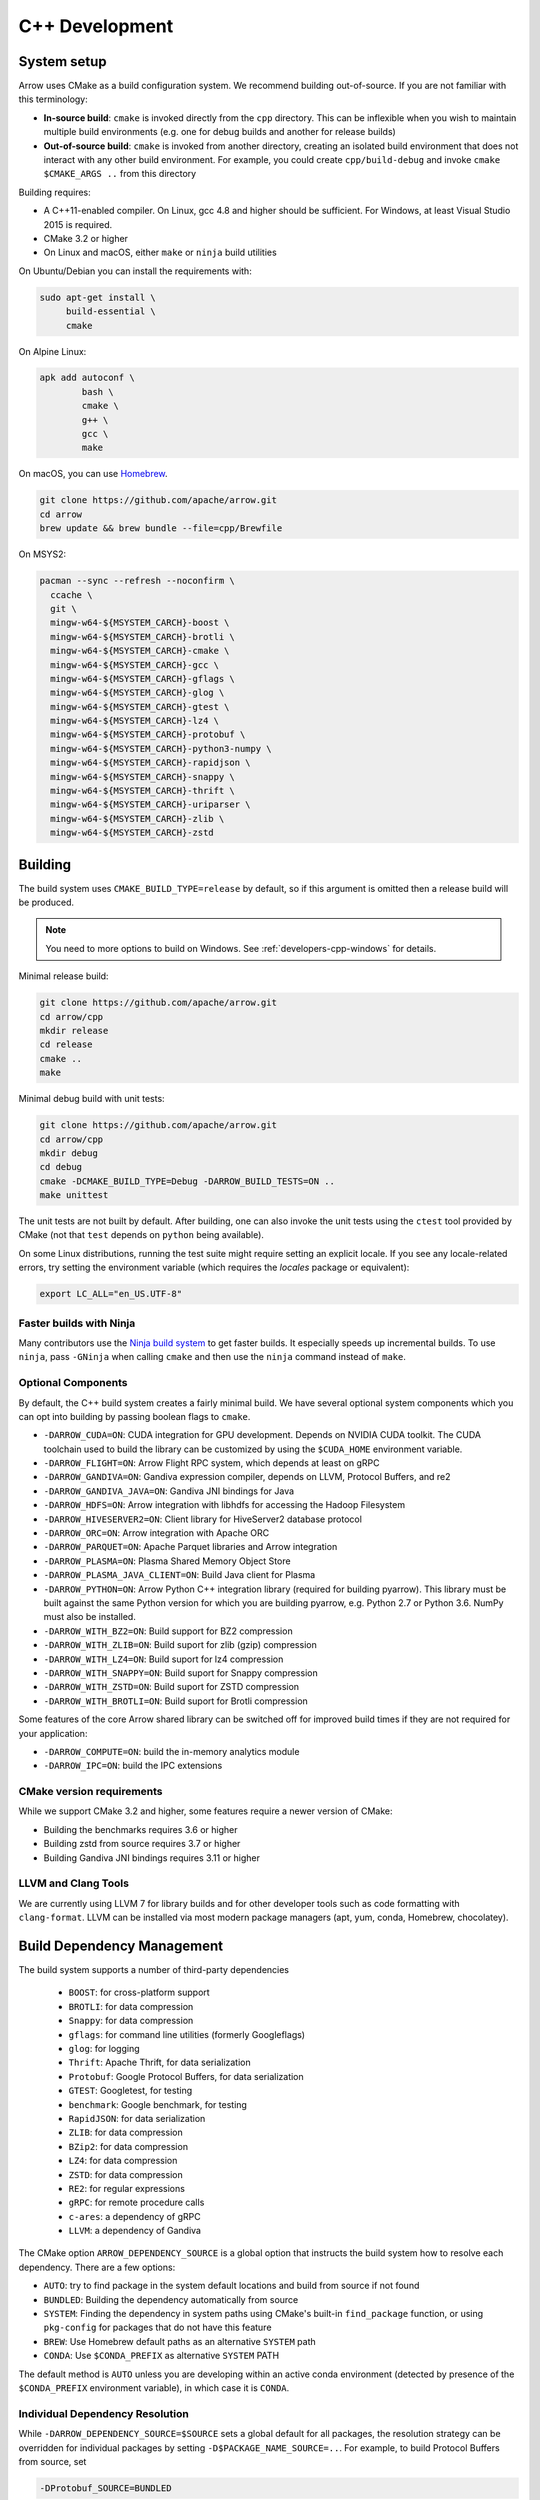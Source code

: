 .. Licensed to the Apache Software Foundation (ASF) under one
.. or more contributor license agreements.  See the NOTICE file
.. distributed with this work for additional information
.. regarding copyright ownership.  The ASF licenses this file
.. to you under the Apache License, Version 2.0 (the
.. "License"); you may not use this file except in compliance
.. with the License.  You may obtain a copy of the License at

..   http://www.apache.org/licenses/LICENSE-2.0

.. Unless required by applicable law or agreed to in writing,
.. software distributed under the License is distributed on an
.. "AS IS" BASIS, WITHOUT WARRANTIES OR CONDITIONS OF ANY
.. KIND, either express or implied.  See the License for the
.. specific language governing permissions and limitations
.. under the License.

.. _cpp-development:

***************
C++ Development
***************

System setup
============

Arrow uses CMake as a build configuration system. We recommend building
out-of-source. If you are not familiar with this terminology:

* **In-source build**: ``cmake`` is invoked directly from the ``cpp``
  directory. This can be inflexible when you wish to maintain multiple build
  environments (e.g. one for debug builds and another for release builds)
* **Out-of-source build**: ``cmake`` is invoked from another directory,
  creating an isolated build environment that does not interact with any other
  build environment. For example, you could create ``cpp/build-debug`` and
  invoke ``cmake $CMAKE_ARGS ..`` from this directory

Building requires:

* A C++11-enabled compiler. On Linux, gcc 4.8 and higher should be
  sufficient. For Windows, at least Visual Studio 2015 is required.
* CMake 3.2 or higher
* On Linux and macOS, either ``make`` or ``ninja`` build utilities

On Ubuntu/Debian you can install the requirements with:

.. code-block:: shell

   sudo apt-get install \
        build-essential \
        cmake

On Alpine Linux:

.. code-block:: shell

   apk add autoconf \
           bash \
           cmake \
           g++ \
           gcc \
           make

On macOS, you can use `Homebrew <https://brew.sh/>`_.

.. code-block:: shell

   git clone https://github.com/apache/arrow.git
   cd arrow
   brew update && brew bundle --file=cpp/Brewfile

On MSYS2:

.. code-block:: shell

   pacman --sync --refresh --noconfirm \
     ccache \
     git \
     mingw-w64-${MSYSTEM_CARCH}-boost \
     mingw-w64-${MSYSTEM_CARCH}-brotli \
     mingw-w64-${MSYSTEM_CARCH}-cmake \
     mingw-w64-${MSYSTEM_CARCH}-gcc \
     mingw-w64-${MSYSTEM_CARCH}-gflags \
     mingw-w64-${MSYSTEM_CARCH}-glog \
     mingw-w64-${MSYSTEM_CARCH}-gtest \
     mingw-w64-${MSYSTEM_CARCH}-lz4 \
     mingw-w64-${MSYSTEM_CARCH}-protobuf \
     mingw-w64-${MSYSTEM_CARCH}-python3-numpy \
     mingw-w64-${MSYSTEM_CARCH}-rapidjson \
     mingw-w64-${MSYSTEM_CARCH}-snappy \
     mingw-w64-${MSYSTEM_CARCH}-thrift \
     mingw-w64-${MSYSTEM_CARCH}-uriparser \
     mingw-w64-${MSYSTEM_CARCH}-zlib \
     mingw-w64-${MSYSTEM_CARCH}-zstd

Building
========

The build system uses ``CMAKE_BUILD_TYPE=release`` by default, so if this
argument is omitted then a release build will be produced.

.. note::

   You need to more options to build on Windows. See
   :ref:`developers-cpp-windows` for details.

Minimal release build:

.. code-block:: shell

   git clone https://github.com/apache/arrow.git
   cd arrow/cpp
   mkdir release
   cd release
   cmake ..
   make

Minimal debug build with unit tests:

.. code-block:: shell

   git clone https://github.com/apache/arrow.git
   cd arrow/cpp
   mkdir debug
   cd debug
   cmake -DCMAKE_BUILD_TYPE=Debug -DARROW_BUILD_TESTS=ON ..
   make unittest

The unit tests are not built by default. After building, one can also invoke
the unit tests using the ``ctest`` tool provided by CMake (not that ``test``
depends on ``python`` being available).

On some Linux distributions, running the test suite might require setting an
explicit locale. If you see any locale-related errors, try setting the
environment variable (which requires the `locales` package or equivalent):

.. code-block:: shell

   export LC_ALL="en_US.UTF-8"

Faster builds with Ninja
~~~~~~~~~~~~~~~~~~~~~~~~

Many contributors use the `Ninja build system <https://ninja-build.org/>`_ to
get faster builds. It especially speeds up incremental builds. To use
``ninja``, pass ``-GNinja`` when calling ``cmake`` and then use the ``ninja``
command instead of ``make``.

Optional Components
~~~~~~~~~~~~~~~~~~~

By default, the C++ build system creates a fairly minimal build. We have
several optional system components which you can opt into building by passing
boolean flags to ``cmake``.

* ``-DARROW_CUDA=ON``: CUDA integration for GPU development. Depends on NVIDIA
  CUDA toolkit. The CUDA toolchain used to build the library can be customized
  by using the ``$CUDA_HOME`` environment variable.
* ``-DARROW_FLIGHT=ON``: Arrow Flight RPC system, which depends at least on
  gRPC
* ``-DARROW_GANDIVA=ON``: Gandiva expression compiler, depends on LLVM,
  Protocol Buffers, and re2
* ``-DARROW_GANDIVA_JAVA=ON``: Gandiva JNI bindings for Java
* ``-DARROW_HDFS=ON``: Arrow integration with libhdfs for accessing the Hadoop
  Filesystem
* ``-DARROW_HIVESERVER2=ON``: Client library for HiveServer2 database protocol
* ``-DARROW_ORC=ON``: Arrow integration with Apache ORC
* ``-DARROW_PARQUET=ON``: Apache Parquet libraries and Arrow integration
* ``-DARROW_PLASMA=ON``: Plasma Shared Memory Object Store
* ``-DARROW_PLASMA_JAVA_CLIENT=ON``: Build Java client for Plasma
* ``-DARROW_PYTHON=ON``: Arrow Python C++ integration library (required for
  building pyarrow). This library must be built against the same Python version
  for which you are building pyarrow, e.g. Python 2.7 or Python 3.6. NumPy must
  also be installed.
* ``-DARROW_WITH_BZ2=ON``: Build support for BZ2 compression
* ``-DARROW_WITH_ZLIB=ON``: Build suport for zlib (gzip) compression
* ``-DARROW_WITH_LZ4=ON``: Build suport for lz4 compression
* ``-DARROW_WITH_SNAPPY=ON``: Build suport for Snappy compression
* ``-DARROW_WITH_ZSTD=ON``: Build suport for ZSTD compression
* ``-DARROW_WITH_BROTLI=ON``: Build suport for Brotli compression

Some features of the core Arrow shared library can be switched off for improved
build times if they are not required for your application:

* ``-DARROW_COMPUTE=ON``: build the in-memory analytics module
* ``-DARROW_IPC=ON``: build the IPC extensions

CMake version requirements
~~~~~~~~~~~~~~~~~~~~~~~~~~

While we support CMake 3.2 and higher, some features require a newer version of
CMake:

* Building the benchmarks requires 3.6 or higher
* Building zstd from source requires 3.7 or higher
* Building Gandiva JNI bindings requires 3.11 or higher

LLVM and Clang Tools
~~~~~~~~~~~~~~~~~~~~

We are currently using LLVM 7 for library builds and for other developer tools
such as code formatting with ``clang-format``. LLVM can be installed via most
modern package managers (apt, yum, conda, Homebrew, chocolatey).

.. _cpp-build-dependency-management:

Build Dependency Management
===========================

The build system supports a number of third-party dependencies

  * ``BOOST``: for cross-platform support
  * ``BROTLI``: for data compression
  * ``Snappy``: for data compression
  * ``gflags``: for command line utilities (formerly Googleflags)
  * ``glog``: for logging
  * ``Thrift``: Apache Thrift, for data serialization
  * ``Protobuf``: Google Protocol Buffers, for data serialization
  * ``GTEST``: Googletest, for testing
  * ``benchmark``: Google benchmark, for testing
  * ``RapidJSON``: for data serialization
  * ``ZLIB``: for data compression
  * ``BZip2``: for data compression
  * ``LZ4``: for data compression
  * ``ZSTD``: for data compression
  * ``RE2``: for regular expressions
  * ``gRPC``: for remote procedure calls
  * ``c-ares``: a dependency of gRPC
  * ``LLVM``: a dependency of Gandiva

The CMake option ``ARROW_DEPENDENCY_SOURCE`` is a global option that instructs
the build system how to resolve each dependency. There are a few options:

* ``AUTO``: try to find package in the system default locations and build from
  source if not found
* ``BUNDLED``: Building the dependency automatically from source
* ``SYSTEM``: Finding the dependency in system paths using CMake's built-in
  ``find_package`` function, or using ``pkg-config`` for packages that do not
  have this feature
* ``BREW``: Use Homebrew default paths as an alternative ``SYSTEM`` path
* ``CONDA``: Use ``$CONDA_PREFIX`` as alternative ``SYSTEM`` PATH

The default method is ``AUTO`` unless you are developing within an active conda
environment (detected by presence of the ``$CONDA_PREFIX`` environment
variable), in which case it is ``CONDA``.

Individual Dependency Resolution
~~~~~~~~~~~~~~~~~~~~~~~~~~~~~~~~

While ``-DARROW_DEPENDENCY_SOURCE=$SOURCE`` sets a global default for all
packages, the resolution strategy can be overridden for individual packages by
setting ``-D$PACKAGE_NAME_SOURCE=..``. For example, to build Protocol Buffers
from source, set

.. code-block:: shell

   -DProtobuf_SOURCE=BUNDLED

This variable is unfortunately case-sensitive; the name used for each package
is listed above, but the most up-to-date listing can be found in
`cpp/cmake_modules/ThirdpartyToolchain.cmake <https://github.com/apache/arrow/blob/master/cpp/cmake_modules/ThirdpartyToolchain.cmake>`_.

Bundled Dependency Versions
~~~~~~~~~~~~~~~~~~~~~~~~~~~

When using the ``BUNDLED`` method to build a dependency from source, the
version number from ``cpp/thirdparty/versions.txt`` is used. There is also a
dependency source downloader script (see below), which can be used to set up
offline builds.

Boost-related Options
~~~~~~~~~~~~~~~~~~~~~

We depend on some Boost C++ libraries for cross-platform suport. In most cases,
the Boost version available in your package manager may be new enough, and the
build system will find it automatically. If you have Boost installed in a
non-standard location, you can specify it by passing
``-DBOOST_ROOT=$MY_BOOST_ROOT`` or setting the ``BOOST_ROOT`` environment
variable.

Offline Builds
~~~~~~~~~~~~~~

If you do not use the above variables to direct the Arrow build system to
preinstalled dependencies, they will be built automatically by the Arrow build
system. The source archive for each dependency will be downloaded via the
internet, which can cause issues in environments with limited access to the
internet.

To enable offline builds, you can download the source artifacts yourself and
use environment variables of the form ``ARROW_$LIBRARY_URL`` to direct the
build system to read from a local file rather than accessing the internet.

To make this easier for you, we have prepared a script
``thirdparty/download_dependencies.sh`` which will download the correct version
of each dependency to a directory of your choosing. It will print a list of
bash-style environment variable statements at the end to use for your build
script.

.. code-block:: shell

   # Download tarballs into $HOME/arrow-thirdparty
   $ ./thirdparty/download_dependencies.sh $HOME/arrow-thirdparty

You can then invoke CMake to create the build directory and it will use the
declared environment variable pointing to downloaded archives instead of
downloading them (one for each build dir!).

General C++ Development
=======================

This section provides information for developers who wish to contribute to the
C++ codebase.

.. note::

   Since most of the project's developers work on Linux or macOS, not all
   features or developer tools are uniformly supported on Windows. If you are
   on Windows, have a look at :ref:`developers-cpp-windows`.

Compiler warning levels
~~~~~~~~~~~~~~~~~~~~~~~

The ``BUILD_WARNING_LEVEL`` CMake option switches between sets of predetermined
compiler warning levels that we use for code tidiness. For release builds, the
default warning level is ``PRODUCTION``, while for debug builds the default is
``CHECKIN``.

When using ``CHECKIN`` for debug builds, ``-Werror`` is added when using gcc
and clang, causing build failures for any warning, and ``/WX`` is set with MSVC
having the same effect.

Code Style, Linting, and CI
~~~~~~~~~~~~~~~~~~~~~~~~~~~

This project follows `Google's C++ Style Guide
<https://google.github.io/styleguide/cppguide.html>`_ with minor exceptions:

* We relax the line length restriction to 90 characters.
* We use the ``NULLPTR`` macro in header files (instead of ``nullptr``) defined
  in ``src/arrow/util/macros.h`` to support building C++/CLI (ARROW-1134)

Our continuous integration builds in Travis CI and Appveyor run the unit test
suites on a variety of platforms and configuration, including using
``valgrind`` to check for memory leaks or bad memory accesses. In addition, the
codebase is subjected to a number of code style and code cleanliness checks.

In order to have a passing CI build, your modified git branch must pass the
following checks:

* C++ builds with the project's active version of ``clang`` without
  compiler warnings with ``-DBUILD_WARNING_LEVEL=CHECKIN``. Note that
  there are classes of warnings (such as `-Wdocumentation`, see more
  on this below) that are not caught by `gcc`.
* C++ unit test suite with valgrind enabled, use ``-DARROW_TEST_MEMCHECK=ON``
  when invoking CMake
* Passes cpplint checks, checked with ``make lint``
* Conforms to ``clang-format`` style, checked with ``make check-format``
* Passes C++/CLI header file checks, invoked with
  ``cpp/build-support/lint_cpp_cli.py cpp/src``
* CMake files pass style checks, can be fixed by running
  ``run-cmake-format.py`` from the root of the repository. This requires Python
  3 and `cmake_format <https://github.com/cheshirekow/cmake_format>`_ (note:
  this currently does not work on Windows)

In order to account for variations in the behavior of ``clang-format`` between
major versions of LLVM, we pin the version of ``clang-format`` used (current
LLVM 7).

Depending on how you installed clang-format, the build system may not be able
to find it. You can provide an explicit path to your LLVM installation (or the
root path for the clang tools) with the environment variable
`$CLANG_TOOLS_PATH` or by passing ``-DClangTools_PATH=$PATH_TO_CLANG_TOOLS`` when
invoking CMake.

To make linting more reproducible for everyone, we provide a ``docker-compose``
target that is executable from the root of the repository:

.. code-block:: shell

   docker-compose run lint

See :ref:`integration` for more information about the project's
``docker-compose`` configuration.

API Documentation
~~~~~~~~~~~~~~~~~

We use Doxygen style comments (``///``) in header files for comments
that we wish to show up in API documentation for classes and
functions.

When using ``clang`` and building with
``-DBUILD_WARNING_LEVEL=CHECKIN``, the ``-Wdocumentation`` flag is
used which checks for some common documnetation inconsistencies, like
documenting some, but not all function parameters with ``\param``. See
the `LLVM documentation warnings section
<https://releases.llvm.org/7.0.1/tools/clang/docs/DiagnosticsReference.html#wdocumentation>`_
for more about this.

While we publish the API documentation as part of the main Sphinx-based
documentation site, you can also build the C++ API documentation anytime using
Doxygen. Run the following command from the ``cpp/apidoc`` directory:

.. code-block:: shell

   doxygen Doxyfile

This requires `Doxygen <https://www.doxygen.org>`_ to be installed.

Modular Build Targets
~~~~~~~~~~~~~~~~~~~~~

Since there are several major parts of the C++ project, we have provided
modular CMake targets for building each library component, group of unit tests
and benchmarks, and their dependencies:

* ``make arrow`` for Arrow core libraries
* ``make parquet`` for Parquet libraries
* ``make gandiva`` for Gandiva (LLVM expression compiler) libraries
* ``make plasma`` for Plasma libraries, server

To build the unit tests or benchmarks, add ``-tests`` or ``-benchmarks`` to the
target name. So ``make arrow-tests`` will build the Arrow core unit
tests. Using the ``-all`` target, e.g. ``parquet-all``, will build everything.

If you wish to only build and install one or more project subcomponents, we
have provided the CMake option ``ARROW_OPTIONAL_INSTALL`` to only install
targets that have been built. For example, if you only wish to build the
Parquet libraries, its tests, and its dependencies, you can run:

.. code-block:: shell

   cmake .. -DARROW_PARQUET=ON \
         -DARROW_OPTIONAL_INSTALL=ON \
         -DARROW_BUILD_TESTS=ON
   make parquet
   make install

If you omit an explicit target when invoking ``make``, all targets will be
built.

Benchmarking
~~~~~~~~~~~~

Follow the directions for simple build except run cmake with the
``ARROW_BUILD_BENCHMARKS`` parameter set to ``ON``:

.. code-block:: shell

    cmake -DARROW_BUILD_TESTS=ON -DARROW_BUILD_BENCHMARKS=ON ..

and instead of make unittest run either ``make; ctest`` to run both unit tests
and benchmarks or ``make benchmark`` to run only the benchmarks. Benchmark logs
will be placed in the build directory under ``build/benchmark-logs``.

You can also invoke a single benchmark executable directly:

.. code-block:: shell

   ./release/arrow-builder-benchmark

The build system uses ``CMAKE_BUILD_TYPE=release`` by default which enables
compiler optimizations. It is also recommended to disable CPU throttling or
such hardware features as "Turbo Boost" to obtain more consistent and
comparable. benchmark results

Testing with LLVM AddressSanitizer
~~~~~~~~~~~~~~~~~~~~~~~~~~~~~~~~~~

To use AddressSanitizer (ASAN) to find bad memory accesses or leaks with LLVM,
pass ``-DARROW_USE_ASAN=ON`` when building. You must use clang to compile with
ASAN, and ``ARROW_USE_ASAN`` is mutually-exclusive with the valgrind option
``ARROW_TEST_MEMCHECK``.

Fuzz testing with libfuzzer
~~~~~~~~~~~~~~~~~~~~~~~~~~~

Fuzzers can help finding unhandled exceptions and problems with untrusted input
that may lead to crashes, security issues and undefined behavior. They do this
by generating random input data and observing the behavior of the executed
code. To build the fuzzer code, LLVM is required (GCC-based compilers won't
work). You can build them using the following code:

.. code-block:: shell

   export CC=clang
   export CXX=clang++
   cmake -DARROW_FUZZING=ON -DARROW_USE_ASAN=ON -DCMAKE_BUILD_TYPE=RelWithDebInfo ..
   make

``ARROW_FUZZING`` will enable building of fuzzer executables as well as enable the
addition of coverage helpers via ``ARROW_USE_COVERAGE``, so that the fuzzer can observe
the program execution.

It is also wise to enable some sanitizers like ``ARROW_USE_ASAN`` (see above), which
activates the address sanitizer. This way, we ensure that bad memory operations
provoked by the fuzzer will be found early. You may also enable other sanitizers as
well. Just keep in mind that some of them do not work together and some may result
in very long execution times, which will slow down the fuzzing procedure.

We use the ``RelWithDebInfo`` build type which is optimized ``Release`` but contains
debug information. Just using ``Debug`` would be too slow to get proper fuzzing
results and ``Release`` would make it impossible to get proper tracebacks. Also, some
bugs might (but hopefully are not) be specific to the release build due to
misoptimization.

Now you can start one of the fuzzer, e.g.:

.. code-block:: shell

   ./relwithdebinfo/arrow-ipc-fuzzing-test corpus

This will try to find a malformed input that crashes the payload. A corpus of
interesting inputs will be stored into the ``corpus`` directory. You can save and
share this with others if you want, or even pre-fill it with files to provide the
fuzzer with a warm-start. Apache provides a test corpus under
https://github.com/apache/arrow-testing. If a crash was found, the program will
show the stack trace as well as the input data. The input data will also be written
to a file named ``crash-<some id>``. After a problem was found this way, it should be
reported and fixed. Usually, the fuzzing process cannot be continued until the fix is
applied, since the fuzzer usually converts to the problem again. To debug the
underlying issue, you can use GDB:

.. code-block:: shell

   env ASAN_OPTIONS=abort_on_error=1 gdb -ex r --args ./relwithdebinfo/arrow-ipc-fuzzing-test crash-<some id>

For more options, use:

.. code-block:: shell

   ./relwithdebinfo/arrow-ipc-fuzzing-test -help=1

or visit the `libFuzzer documentation <https://llvm.org/docs/LibFuzzer.html>`_.

If you build fuzzers with ASAN, you need to set the ``ASAN_SYMBOLIZER_PATH``
environment variable to the absolute path of ``llvm-symbolizer``, which is a tool
that ships with LLVM.

.. code-block:: shell

   export ASAN_SYMBOLIZER_PATH=$(type -p llvm-symbolizer)

Note that some fuzzer builds currently reject paths with a version qualifier
(like ``llvm-sanitizer-5.0``). To overcome this, set an appropriate symlink
(here, when using LLVM 5.0):

.. code-block:: shell

   ln -sf /usr/bin/llvm-sanitizer-5.0 /usr/bin/llvm-sanitizer

There are some problems that may occur during the compilation process:

- libfuzzer was not distributed with your LLVM: ``ld: file not found: .../libLLVMFuzzer.a``
- your LLVM is too old: ``clang: error: unsupported argument 'fuzzer' to option 'fsanitize='``

Extra debugging help
~~~~~~~~~~~~~~~~~~~~

If you use the CMake option ``-DARROW_EXTRA_ERROR_CONTEXT=ON`` it will compile
the libraries with extra debugging information on error checks inside the
``RETURN_NOT_OK`` macro. In unit tests with ``ASSERT_OK``, this will yield error
outputs like:

.. code-block:: shell

   ../src/arrow/ipc/ipc-read-write-test.cc:609: Failure
   Failed
   ../src/arrow/ipc/metadata-internal.cc:508 code: TypeToFlatbuffer(fbb, *field.type(), &children, &layout, &type_enum, dictionary_memo, &type_offset)
   ../src/arrow/ipc/metadata-internal.cc:598 code: FieldToFlatbuffer(fbb, *schema.field(i), dictionary_memo, &offset)
   ../src/arrow/ipc/metadata-internal.cc:651 code: SchemaToFlatbuffer(fbb, schema, dictionary_memo, &fb_schema)
   ../src/arrow/ipc/writer.cc:697 code: WriteSchemaMessage(schema_, dictionary_memo_, &schema_fb)
   ../src/arrow/ipc/writer.cc:730 code: WriteSchema()
   ../src/arrow/ipc/writer.cc:755 code: schema_writer.Write(&dictionaries_)
   ../src/arrow/ipc/writer.cc:778 code: CheckStarted()
   ../src/arrow/ipc/ipc-read-write-test.cc:574 code: writer->WriteRecordBatch(batch)
   NotImplemented: Unable to convert type: decimal(19, 4)

Deprecations and API Changes
~~~~~~~~~~~~~~~~~~~~~~~~~~~~

We use the compiler definition ``ARROW_NO_DEPRECATED_API`` to disable APIs that
have been deprecated. It is a good practice to compile third party applications
with this flag to proactively catch and account for API changes.

Cleaning includes with include-what-you-use (IWYU)
~~~~~~~~~~~~~~~~~~~~~~~~~~~~~~~~~~~~~~~~~~~~~~~~~~

We occasionally use Google's `include-what-you-use
<https://github.com/include-what-you-use/include-what-you-use>`_ tool, also
known as IWYU, to remove unnecessary imports. Since setting up IWYU can be a
bit tedious, we provide a ``docker-compose`` target for running it on the C++
codebase:

.. code-block:: shell

   make -f Makefile.docker build-iwyu
   docker-compose run lint

Checking for ABI and API stability
~~~~~~~~~~~~~~~~~~~~~~~~~~~~~~~~~~

To build ABI compliance reports, you need to install the two tools
``abi-dumper`` and ``abi-compliance-checker``.

Build Arrow C++ in Debug mode, alternatively you could use ``-Og`` which also
builds with the necessary symbols but includes a bit of code optimization.
Once the build has finished, you can generate ABI reports using:

.. code-block:: shell

   abi-dumper -lver 9 debug/libarrow.so -o ABI-9.dump

The above version number is freely selectable. As we want to compare versions,
you should now ``git checkout`` the version you want to compare it to and re-run
the above command using a different version number. Once both reports are
generated, you can build a comparision report using

.. code-block:: shell

   abi-compliance-checker -l libarrow -d1 ABI-PY-9.dump -d2 ABI-PY-10.dump

The report is then generated in ``compat_reports/libarrow`` as a HTML.

.. _developers-cpp-windows:

Debugging with Xcode on macOS
~~~~~~~~~~~~~~~~~~~~~~~~~~~~~

Xcode is the IDE provided with macOS and can be use to develop and debug Arrow
by generating an Xcode project:

.. code-block:: shell

   cd cpp
   mkdir xcode-build
   cd xcode-build
   cmake .. -G Xcode -DARROW_BUILD_TESTS=ON -DCMAKE_BUILD_TYPE=DEBUG
   open arrow.xcodeproj

This will generate a project and open it in the Xcode app. As an alternative,
the command ``xcodebuild`` will perform a command-line build using the
generated project. It is recommended to use the "Automatically Create Schemes"
option when first launching the project.  Selecting an auto-generated scheme
will allow you to build and run a unittest with breakpoints enabled.

Developing on Windows
=====================

Like Linux and macOS, we have worked to enable builds to work "out of the box"
with CMake for a reasonably large subset of the project.

System Setup
~~~~~~~~~~~~

Microsoft provides the free Visual Studio Community edition. When doing
development in the the shell, you must initialize the development
environment.

For Visual Studio 2015, execute the following batch script:

.. code-block:: shell

   "C:\Program Files (x86)\Microsoft Visual Studio 14.0\VC\vcvarsall.bat" amd64

For Visual Studio 2017, the script is:

.. code-block:: shell

   "C:\Program Files (x86)\Microsoft Visual Studio\2017\Community\Common7\Tools\VsDevCmd.bat" -arch=amd64

One can configure a console emulator like `cmder <https://cmder.net/>`_ to
automatically launch this when starting a new development console.

Using conda-forge for build dependencies
~~~~~~~~~~~~~~~~~~~~~~~~~~~~~~~~~~~~~~~~

`Miniconda <https://conda.io/miniconda.html>`_ is a minimal Python distribution
including the `conda <https://conda.io>`_ package manager. Some memers of the
Apache Arrow community participate in the maintenance of `conda-forge
<https://conda-forge.org/>`_, a community-maintained cross-platform package
repository for conda.

To use ``conda-forge`` for your C++ build dependencies on Windows, first
download and install a 64-bit distribution from the `Miniconda homepage
<https://conda.io/miniconda.html>`_

To configure ``conda`` to use the ``conda-forge`` channel by default, launch a
command prompt (``cmd.exe``) and run the command:

.. code-block:: shell

   conda config --add channels conda-forge

Now, you can bootstrap a build environment (call from the root directory of the
Arrow codebase):

.. code-block:: shell

   conda create -y -n arrow-dev --file=ci\conda_env_cpp.yml

Then "activate" this conda environment with:

.. code-block:: shell

   activate arrow-dev

If the environment has been activated, the Arrow build system will
automatically see the ``%CONDA_PREFIX%`` environment variable and use that for
resolving the build dependencies. This is equivalent to setting

.. code-block:: shell

   -DARROW_DEPENDENCY_SOURCE=SYSTEM ^
   -DARROW_PACKAGE_PREFIX=%CONDA_PREFIX%\Library

Note that these packages are only supported for release builds. If you intend
to use ``-DCMAKE_BUILD_TYPE=debug`` then you must build the packages from
source.

.. note::

   If you run into any problems using conda packages for dependencies, a very
   common problem is mixing packages from the ``defaults`` channel with those
   from ``conda-forge``. You can examine the installed packages in your
   environment (and their origin) with ``conda list``

Building using Visual Studio (MSVC) Solution Files
~~~~~~~~~~~~~~~~~~~~~~~~~~~~~~~~~~~~~~~~~~~~~~~~~~

Change working directory in ``cmd.exe`` to the root directory of Arrow and do
an out of source build by generating a MSVC solution:

.. code-block:: shell

   cd cpp
   mkdir build
   cd build
   cmake .. -G "Visual Studio 14 2015 Win64" ^
         -DARROW_BUILD_TESTS=ON
   cmake --build . --config Release

Building with Ninja and clcache
~~~~~~~~~~~~~~~~~~~~~~~~~~~~~~~

The `Ninja <https://ninja-build.org/>`_ build system offsets better build
parallelization, and the optional `clcache
<https://github.com/frerich/clcache/>`_ compiler cache which keeps track of
past compilations to avoid running them over and over again (in a way similar
to the Unix-specific ``ccache``).

Activate your conda build environment to first install those utilities:

.. code-block:: shell

   activate arrow-dev
   conda install -c conda-forge ninja
   pip install git+https://github.com/frerich/clcache.git

Change working directory in ``cmd.exe`` to the root directory of Arrow and
do an out of source build by generating Ninja files:

.. code-block:: shell

   cd cpp
   mkdir build
   cd build
   cmake -G "Ninja" -DARROW_BUILD_TESTS=ON ^
         -DGTest_SOURCE=BUNDLED ..
   cmake --build . --config Release

Building with NMake
~~~~~~~~~~~~~~~~~~~

Change working directory in ``cmd.exe`` to the root directory of Arrow and
do an out of source build using ``nmake``:

.. code-block:: shell

   cd cpp
   mkdir build
   cd build
   cmake -G "NMake Makefiles" ..
   nmake

Building on MSYS2
~~~~~~~~~~~~~~~~~

You can build on MSYS2 terminal, ``cmd.exe`` or PowerShell terminal.

On MSYS2 terminal:

.. code-block:: shell

   cd cpp
   mkdir build
   cd build
   cmake -G "MSYS Makefiles" ..
   make

On ``cmd.exe`` or PowerShell terminal, you can use the following batch
file:

.. code-block:: batch

   setlocal

   REM For 64bit
   set MINGW_PACKAGE_PREFIX=mingw-w64-x86_64
   set MINGW_PREFIX=c:\msys64\mingw64
   set MSYSTEM=MINGW64

   set PATH=%MINGW_PREFIX%\bin;c:\msys64\usr\bin;%PATH%

   rmdir /S /Q cpp\build
   mkdir cpp\build
   pushd cpp\build
   cmake -G "MSYS Makefiles" .. || exit /B
   make || exit /B
   popd

Debug builds
~~~~~~~~~~~~

To build Debug version of Arrow you should have pre-installed a Debug version
of Boost. It's recommended to configure cmake build with the following
variables for Debug build:

* ``-DARROW_BOOST_USE_SHARED=OFF``: enables static linking with boost debug
  libs and simplifies run-time loading of 3rd parties
* ``-DBOOST_ROOT``: sets the root directory of boost libs. (Optional)
* ``-DBOOST_LIBRARYDIR``: sets the directory with boost lib files. (Optional)

The command line to build Arrow in Debug will look something like this:

.. code-block:: shell

   cd cpp
   mkdir build
   cd build
   cmake .. -G "Visual Studio 14 2015 Win64" ^
         -DARROW_BOOST_USE_SHARED=OFF ^
         -DCMAKE_BUILD_TYPE=Debug ^
         -DBOOST_ROOT=C:/local/boost_1_63_0  ^
         -DBOOST_LIBRARYDIR=C:/local/boost_1_63_0/lib64-msvc-14.0
   cmake --build . --config Debug

Windows dependency resolution issues
~~~~~~~~~~~~~~~~~~~~~~~~~~~~~~~~~~~~

Because Windows uses ``.lib`` files for both static and dynamic linking of
dependencies, the static library sometimes may be named something different
like ``%PACKAGE%_static.lib`` to distinguish itself. If you are statically
linking some dependencies, we provide some options

* ``-DBROTLI_MSVC_STATIC_LIB_SUFFIX=%BROTLI_SUFFIX%``
* ``-DSNAPPY_MSVC_STATIC_LIB_SUFFIX=%SNAPPY_SUFFIX%``
* ``-LZ4_MSVC_STATIC_LIB_SUFFIX=%LZ4_SUFFIX%``
* ``-ZSTD_MSVC_STATIC_LIB_SUFFIX=%ZSTD_SUFFIX%``

To get the latest build instructions, you can reference `ci/appveyor-built.bat
<https://github.com/apache/arrow/blob/master/ci/appveyor-cpp-build.bat>`_,
which is used by automated Appveyor builds.

Statically linking to Arrow on Windows
~~~~~~~~~~~~~~~~~~~~~~~~~~~~~~~~~~~~~~

The Arrow headers on Windows static library builds (enabled by the CMake
option ``ARROW_BUILD_STATIC``) use the preprocessor macro ``ARROW_STATIC`` to
suppress dllimport/dllexport marking of symbols. Projects that statically link
against Arrow on Windows additionally need this definition. The Unix builds do
not use the macro.

Replicating Appveyor Builds
~~~~~~~~~~~~~~~~~~~~~~~~~~~

For people more familiar with linux development but need to replicate a failing
appveyor build, here are some rough notes from replicating the
``Static_Crt_Build`` (make unittest will probably still fail but many unit
tests can be made with there individual make targets).

1. Microsoft offers trial VMs for `Windows with Microsoft Visual Studio
   <https://developer.microsoft.com/en-us/windows/downloads/virtual-machines>`_.
   Download and install a version.
2. Run the VM and install CMake and Miniconda or Anaconda (these instructions
   assume Anaconda).
3. Download `pre-built Boost debug binaries
   <https://sourceforge.net/projects/boost/files/boost-binaries/>`_ and install
   it (run from command prompt opened by "Developer Command Prompt for MSVC
   2017"):

.. code-block:: shell

   cd $EXTRACT_BOOST_DIRECTORY
   .\bootstrap.bat
   @rem This is for static libraries needed for static_crt_build in appvyor
   .\b2 link=static -with-filesystem -with-regex -with-system install
   @rem this should put libraries and headers in c:\Boost

4. Activate ananaconda/miniconda:

.. code-block:: shell

  @rem this might differ for miniconda
  C:\Users\User\Anaconda3\Scripts\activate

5. Clone and change directories to the arrow source code (you might need to
   install git).
6. Setup environment variables:

.. code-block:: shell

   @rem Change the build type based on which appveyor job you want.
   SET JOB=Static_Crt_Build
   SET GENERATOR=Ninja
   SET APPVEYOR_BUILD_WORKER_IMAGE=Visual Studio 2017
   SET USE_CLCACHE=false
   SET ARROW_BUILD_GANDIVA=OFF
   SET ARROW_LLVM_VERSION=7.0.*
   SET PYTHON=3.6
   SET ARCH=64
   SET PATH=C:\Users\User\Anaconda3;C:\Users\User\Anaconda3\Scripts;C:\Users\User\Anaconda3\Library\bin;%PATH%
   SET BOOST_LIBRARYDIR=C:\Boost\lib
   SET BOOST_ROOT=C:\Boost

7. Run appveyor scripts:

.. code-block:: shell

   .\ci\appveyor-install.bat
   @rem this might fail but at this point most unit tests should be buildable by there individual targets
   @rem see next line for example.
   .\ci\appveyor-build.bat
   cmake --build . --config Release --target arrow-compute-hash-test

Apache Parquet Development
==========================

To build the C++ libraries for Apache Parquet, add the flag
``-DARROW_PARQUET=ON`` when invoking CMake.
To build Apache Parquet with encryption support, add the flag
``-DPARQUET_REQUIRE_ENCRYPTION=ON`` when invoking CMake. The Parquet libraries and unit tests
can be built with the ``parquet`` make target:

.. code-block:: shell

   make parquet

On Linux and macOS if you do not have Apache Thrift installed on your system,
or you are building with ``-DThrift_SOURCE=BUNDLED``, you must install
``bison`` and ``flex`` packages. On Windows we handle these build dependencies
automatically when building Thrift from source.

Running ``ctest -L unittest`` will run all built C++ unit tests, while ``ctest -L
parquet`` will run only the Parquet unit tests. The unit tests depend on an
environment variable ``PARQUET_TEST_DATA`` that depends on a git submodule to the
repository https://github.com/apache/parquet-testing:

.. code-block:: shell

   git submodule update --init
   export PARQUET_TEST_DATA=$ARROW_ROOT/cpp/submodules/parquet-testing/data

Here ``$ARROW_ROOT`` is the absolute path to the Arrow codebase.

Arrow Flight RPC
================

In addition to the Arrow dependencies, Flight requires:

* gRPC (>= 1.14, roughly)
* Protobuf (>= 3.6, earlier versions may work)
* c-ares (used by gRPC)

By default, Arrow will try to download and build these dependencies
when building Flight.

The optional ``flight`` libraries and tests can be built by passing
``-DARROW_FLIGHT=ON``.

.. code-block:: shell

   cmake .. -DARROW_FLIGHT=ON -DARROW_BUILD_TESTS=ON
   make

You can also use existing installations of the extra dependencies.
When building, set the environment variables ``gRPC_ROOT`` and/or
``Protobuf_ROOT`` and/or ``c-ares_ROOT``.

We are developing against recent versions of gRPC, and the versions. The
``grpc-cpp`` package available from https://conda-forge.org/ is one reliable
way to obtain gRPC in a cross-platform way. You may try using system libraries
for gRPC and Protobuf, but these are likely to be too old. On macOS, you can
try `Homebrew <https://brew.sh/>`_:

.. code-block:: shell

   brew install grpc

Development Conventions
=======================

This section provides some information about some of the abstractions and
development approaches we use to solve problems common to many parts of the C++
project.

File Naming
~~~~~~~~~~~

C++ source and header files should use underscores for word separation, not hyphens.
Compiled executables, however, will automatically use hyphens (such that
e.g. ``src/arrow/scalar_test.cc`` will be compiled into ``arrow-scalar-test``).

C++ header files use the ``.h`` extension. Any header file name not
containing ``internal`` is considered to be a public header, and will be
automatically installed by the build.

Memory Pools
~~~~~~~~~~~~

We provide a default memory pool with ``arrow::default_memory_pool()``. As a
matter of convenience, some of the array builder classes have constructors
which use the default pool without explicitly passing it. One can override the
default optional memory pool by defining the ``ARROW_MEMORY_POOL_DEFAULT``
macro to an assignment of a global function,
e.g. ``= my_default_memory_pool()``.

Error Handling and Exceptions
~~~~~~~~~~~~~~~~~~~~~~~~~~~~~

For error handling, we return ``arrow::Status`` values instead of throwing C++
exceptions. Since the Arrow C++ libraries are intended to be useful as a
component in larger C++ projects, using ``Status`` objects can help with good
code hygiene by making explicit when a function is expected to be able to fail.

A more recent option is to return a ``arrow::Result<T>`` object that can
represent either a successful result with a ``T`` value, or an error result
with a ``Status`` value.

For expressing internal invariants and "cannot fail" errors, we use ``DCHECK`` macros
defined in ``arrow/util/logging.h``. These checks are disabled in release builds
and are intended to catch internal development errors, particularly when
refactoring. These macros are not to be included in any public header files.

Since we do not use exceptions, we avoid doing expensive work in object
constructors. Objects that are expensive to construct may often have private
constructors, with public static factory methods that return ``Status`` or
``Result<T>``.

There are a number of object constructors, like ``arrow::Schema`` and
``arrow::RecordBatch`` where larger STL container objects like ``std::vector`` may
be created. While it is possible for ``std::bad_alloc`` to be thrown in these
constructors, the circumstances where they would are somewhat esoteric, and it
is likely that an application would have encountered other more serious
problems prior to having ``std::bad_alloc`` thrown in a constructor.
